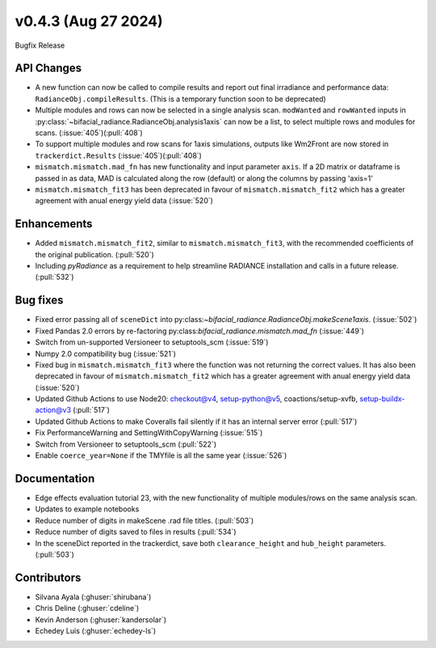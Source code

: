 .. _whatsnew_0430:

v0.4.3 (Aug 27 2024)
------------------------
Bugfix Release 


API Changes
~~~~~~~~~~~~
* A new function can now be called to compile results and report out final irradiance and performance data: ``RadianceObj.compileResults``. (This is a temporary function soon to be deprecated)
* Multiple modules and rows can now be selected in a single analysis scan. ``modWanted`` and ``rowWanted`` inputs in :py:class:`~bifacial_radiance.RadianceObj.analysis1axis` can now be a list, to select multiple rows and modules for scans. (:issue:`405`)(:pull:`408`)
* To support multiple modules and row scans for 1axis simulations, outputs like Wm2Front are now stored in ``trackerdict.Results``  (:issue:`405`)(:pull:`408`)
* ``mismatch.mismatch.mad_fn`` has new functionality and input parameter ``axis``. If a 2D matrix or dataframe is passed in as data, MAD is calculated along the row (default) or along the columns by passing 'axis=1'
* ``mismatch.mismatch_fit3`` has been deprecated in favour of ``mismatch.mismatch_fit2`` which has a greater agreement with anual energy yield data (:issue:`520`)

Enhancements
~~~~~~~~~~~~
* Added ``mismatch.mismatch_fit2``, similar to ``mismatch.mismatch_fit3``, with the recommended coefficients of the original publication. (:pull:`520`)
* Including `pyRadiance` as a requirement to help streamline RADIANCE installation and calls in a future release. (:pull:`532`)

Bug fixes
~~~~~~~~~
* Fixed error passing all of ``sceneDict`` into py:class:`~bifacial_radiance.RadianceObj.makeScene1axis`. (:issue:`502`)
* Fixed  Pandas 2.0 errors by re-factoring py:class:`bifacial_radiance.mismatch.mad_fn`  (:issue:`449`)
* Switch from un-supported Versioneer to setuptools_scm  (:issue:`519`)
* Numpy 2.0 compatibility bug  (:issue:`521`)
* Fixed bug in ``mismatch.mismatch_fit3`` where the function was not returning the correct values. It has also been deprecated in favour of ``mismatch.mismatch_fit2`` which has a greater agreement with anual energy yield data (:issue:`520`)
* Updated Github Actions to use Node20: checkout@v4,  setup-python@v5, coactions/setup-xvfb, setup-buildx-action@v3 (:pull:`517`)
* Updated Github Actions to make Coveralls fail silently if it has an internal server error (:pull:`517`)
* Fix PerformanceWarning and SettingWithCopyWarning (:issue:`515`)
* Switch from Versioneer to setuptools_scm (:pull:`522`)
* Enable ``coerce_year=None`` if the TMYfile is all the same year (:issue:`526`)

Documentation
~~~~~~~~~~~~~~
* Edge effects evaluation tutorial 23, with the new functionality of multiple modules/rows on the same analysis scan.
* Updates to example notebooks 
* Reduce number of digits in makeScene .rad file titles. (:pull:`503`)
* Reduce number of digits saved to files in \results  (:pull:`534`)
* In the sceneDict reported in the trackerdict, save both ``clearance_height`` and ``hub_height`` parameters. (:pull:`503`)

Contributors
~~~~~~~~~~~~
* Silvana Ayala (:ghuser:`shirubana`)
* Chris Deline (:ghuser:`cdeline`)
* Kevin Anderson (:ghuser:`kandersolar`)
* Echedey Luis (:ghuser:`echedey-ls`)
